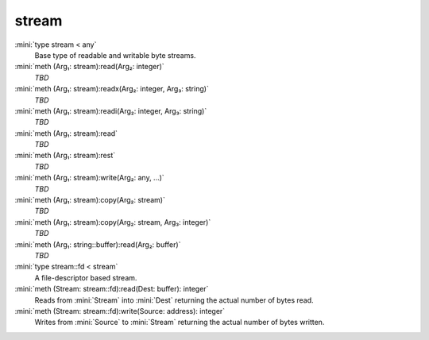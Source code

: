 stream
======

:mini:`type stream < any`
   Base type of readable and writable byte streams.


:mini:`meth (Arg₁: stream):read(Arg₂: integer)`
   *TBD*

:mini:`meth (Arg₁: stream):readx(Arg₂: integer, Arg₃: string)`
   *TBD*

:mini:`meth (Arg₁: stream):readi(Arg₂: integer, Arg₃: string)`
   *TBD*

:mini:`meth (Arg₁: stream):read`
   *TBD*

:mini:`meth (Arg₁: stream):rest`
   *TBD*

:mini:`meth (Arg₁: stream):write(Arg₂: any, ...)`
   *TBD*

:mini:`meth (Arg₁: stream):copy(Arg₂: stream)`
   *TBD*

:mini:`meth (Arg₁: stream):copy(Arg₂: stream, Arg₃: integer)`
   *TBD*

:mini:`meth (Arg₁: string::buffer):read(Arg₂: buffer)`
   *TBD*

:mini:`type stream::fd < stream`
   A file-descriptor based stream.


:mini:`meth (Stream: stream::fd):read(Dest: buffer): integer`
   Reads from :mini:`Stream` into :mini:`Dest` returning the actual number of bytes read.


:mini:`meth (Stream: stream::fd):write(Source: address): integer`
   Writes from :mini:`Source` to :mini:`Stream` returning the actual number of bytes written.


